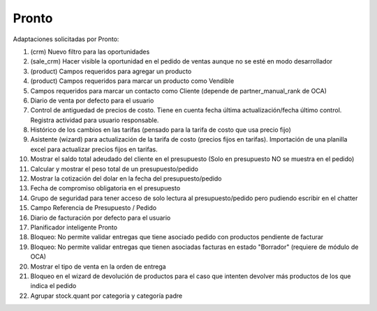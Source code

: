 =================
Pronto
=================

Adaptaciones solicitadas por Pronto:

#. (crm) Nuevo filtro para las oportunidades
#. (sale_crm) Hacer visible la oportunidad en el pedido de ventas aunque no se esté en modo desarrollador
#. (product) Campos requeridos para agregar un producto
#. (product) Campos requeridos para marcar un producto como Vendible
#. Campos requeridos para marcar un contacto como Cliente (depende de partner_manual_rank de OCA)
#. Diario de venta por defecto para el usuario
#. Control de antiguedad de precios de costo. Tiene en cuenta fecha última actualización/fecha último control. Registra actividad para usuario responsable. 
#. Histórico de los cambios en las tarifas (pensado para la tarifa de costo que usa precio fijo)
#. Asistente (wizard) para actualización de la tarifa de costo (precios fijos en tarifas). Importación de una planilla excel para actualizar precios fijos en tarifas.
#. Mostrar el saldo total adeudado del cliente en el presupuesto (Solo en presupuesto NO se muestra en el pedido)
#. Calcular y mostrar el peso total de un presupuesto/pedido
#. Mostrar la cotización del dolar en la fecha del presupuesto/pedido
#. Fecha de compromiso obligatoria en el presupuesto
#. Grupo de seguridad para tener acceso de solo lectura al presupuesto/pedido pero pudiendo escribir en el chatter
#. Campo Referencia de Presupuesto / Pedido
#. Diario de facturación por defecto para el usuario
#. Planificador inteligente Pronto
#. Bloqueo: No permite validar entregas que tiene asociado pedido con productos pendiente de facturar
#. Bloqueo: No permite validar entregas que tienen asociadas facturas en estado "Borrador" (requiere de módulo de OCA)
#. Mostrar el tipo de venta en la orden de entrega
#. Bloqueo en el wizard de devolución de productos para el caso que intenten devolver más productos de los que indica el pedido
#. Agrupar stock.quant por categoria y categoría padre